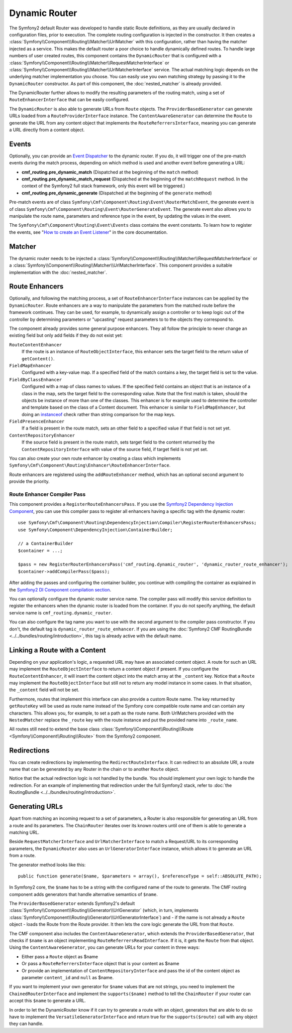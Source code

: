 .. index::
    single: DynamicRouter; Routing

Dynamic Router
==============

The Symfony2 default Router was developed to handle static Route definitions,
as they are usually declared in configuration files, prior to execution.
The complete routing configuration is injected in the constructor. It then
creates a :class:`Symfony\\Component\\Routing\\Matcher\\UrlMatcher` with this
configuration, rather than having the matcher injected as a service. This makes
the default router a poor choice to handle dynamically defined routes. To
handle large numbers of user created routes, this component contains the
``DynamicRouter`` that is configured with a
:class:`Symfony\\Component\\Routing\\Matcher\\RequestMatcherInterface` or
:class:`Symfony\\Component\\Routing\\Matcher\\UrlMatcherInterface` service.
The actual matching logic depends on the underlying matcher implementation you
choose. You can easily use you own matching strategy by passing it to the
``DynamicRouter`` constructor. As part of this component, the
:doc:`nested_matcher` is already provided.

The DynamicRouter further allows to modify the resulting parameters of the
routing match, using a set of ``RouteEnhancerInterface`` that can be easily
configured.

The ``DynamicRouter`` is also able to generate URLs from ``Route`` objects.
The ``ProviderBasedGenerator`` can generate URLs loaded from a
``RouteProviderInterface`` instance. The ``ContentAwareGenerator`` can
determine the ``Route`` to generate the URL from any content object that
implements the ``RouteReferrersInterface``, meaning you can generate a URL
directly from a content object.

.. _components-routing-events:

Events
------

Optionally, you can provide an `Event Dispatcher`_ to the dynamic router.
If you do, it will trigger one of the pre-match events during the match
process, depending on which method is used and another event before generating
a URL:

* **cmf_routing.pre_dynamic_match** (Dispatched at the beginning of the
  ``match`` method)
* **cmf_routing.pre_dynamic_match_request** (Dispatched at the beginning of the
  ``matchRequest`` method. In the context of the Symfony2 full stack framework,
  only this event will be triggered.)
* **cmf_routing.pre_dynamic_generate** (Dispatched at the beginning of the
  ``generate`` method)

.. versionadded:: 1.4
    The route generate event was added in version 1.4 of the routing component.

Pre-match events are of class ``Symfony\Cmf\Component\Routing\Event\RouterMatchEvent``,
the generate event is of class ``Symfony\Cmf\Component\Routing\Event\RouterGenerateEvent``.
The generate event also allows you to manipulate the route name, parameters and
reference type in the event, by updating the values in the event.

The ``Symfony\Cmf\Component\Routing\Event\Events`` class contains the event
constants. To learn how to register the events, see
"`How to create an Event Listener`_" in the core documentation.

Matcher
-------

The dynamic router needs to be injected a
:class:`Symfony\\Component\\Routing\\Matcher\\RequestMatcherInterface` or a
:class:`Symfony\\Component\\Routing\\Matcher\\UrlMatcherInterface`. This
component provides a suitable implementation with the :doc:`nested_matcher`.

.. _component-routing-enhancers:

Route Enhancers
---------------

Optionally, and following the matching process, a set of
``RouteEnhancerInterface`` instances can be applied by the ``DynamicRouter``.
Route enhancers are a way to manipulate the parameters from the matched route
before the framework continues. They can be used, for example, to dynamically
assign a controller or to keep logic out of the controller by determining
parameters or "upcasting" request parameters to to the objects they correspond
to.

The component already provides some general purpose enhancers. They all follow
the principle to never change an existing field but only add fields if they
do not exist yet:

``RouteContentEnhancer``
    If the route is an instance of ``RouteObjectInterface``, this enhancer sets
    the target field to the return value of ``getContent()``.
``FieldMapEnhancer``
    Configured with a key-value map. If a specified field of the match contains
    a key, the target field is set to the value.
``FieldByClassEnhancer``
    Configured with a map of class names to values.  If the specified field
    contains an object that is an instance of a class in the map, sets the
    target field to the corresponding value. Note that the first match is
    taken, should the objects be instance of more than one of the classes. This
    enhancer is for example used to determine the controller and template based
    on the class of a Content document.  This enhancer is similar to
    ``FieldMapEnhancer``, but doing an `instanceof`_ check rather than string
    comparison for the map keys.
``FieldPresenceEnhancer``
    If a field is present in the route match, sets an other field to a
    specified value if that field is not set yet.
``ContentRepositoryEnhancer``
    If the source field is present in the route match, sets target field to the
    content returned by the ``ContentRepositoryInterface`` with value of the
    source field, if target field is not yet set.

You can also create your own route enhancer by creating a class which
implements ``Symfony\Cmf\Component\Routing\Enhancer\RouteEnhancerInterface``.

Route enhancers are registered using the ``addRouteEnhancer`` method, which has
an optional second argument to provide the priority.

Route Enhancer Compiler Pass
~~~~~~~~~~~~~~~~~~~~~~~~~~~~

This component provides a ``RegisterRouteEnhancersPass``. If you use the
`Symfony2 Dependency Injection Component`_, you can use this compiler pass to
register all enhancers having a specific tag with the dynamic router::

    use Symfony\Cmf\Component\Routing\DependencyInjection\Compiler\RegisterRouterEnhancersPass;
    use Symfony\Component\DependencyInjection\ContainerBuilder;

    // a ContainerBuilder
    $container = ...;

    $pass = new RegisterRouterEnhancersPass('cmf_routing.dynamic_router', 'dynamic_router_route_enhancer');
    $container->addCompilerPass($pass);

After adding the passes and configuring the container builder, you continue
with compiling the container as explained in the
`Symfony2 DI Component compilation section`_.

You can optionally configure the dynamic router service name. The compiler pass
will modify this service definition to register the enhancers when the dynamic
router is loaded from the container. If you do not specify anything, the
default service name is ``cmf_routing.dynamic_router``.

You can also configure the tag name you want to use with the second argument to
the compiler pass constructor. If you don't, the default tag is
``dynamic_router_route_enhancer``. If you are using the
:doc:`Symfony2 CMF RoutingBundle <../../bundles/routing/introduction>`, this tag is
already active with the default name.

Linking a Route with a Content
------------------------------

Depending on your application's logic, a requested URL may have an associated
content object. A route for such an URL may implement the
``RouteObjectInterface`` to return a content object if present. If you
configure the ``RouteContentEnhancer``, it will insert the content object into
the match array at the ``_content`` key. Notice that a ``Route`` may implement
the ``RouteObjectInterface`` but still not to return any model instance in
some cases. In that situation, the ``_content`` field will not be set.

Furthermore, routes that implement this interface can also provide a custom
Route name. The key returned by ``getRouteKey`` will be used as route name
instead of the Symfony core compatible route name and can contain any
characters. This allows you, for example, to set a path as the route name. Both
UrlMatchers provided with the ``NestedMatcher`` replace the ``_route`` key
with the route instance and put the provided name into ``_route_name``.

All routes still need to extend the base class
:class:`Symfony\\Component\\Routing\\Route <Symfony\\Component\\Routing\\Route>`
from the Symfony2 component.

Redirections
------------

You can create redirections by implementing the ``RedirectRouteInterface``.
It can redirect to an absolute URI, a route name that can be generated by any
Router in the chain or to another ``Route`` object.

Notice that the actual redirection logic is not handled by the bundle. You
should implement your own logic to handle the redirection. For an example of
implementing that redirection under the full Symfony2 stack, refer to
:doc:`the RoutingBundle <../../bundles/routing/introduction>`.

.. _component-routing-generator:

Generating URLs
---------------

Apart from matching an incoming request to a set of parameters, a Router
is also responsible for generating an URL from a route and its parameters.
The ``ChainRouter`` iterates over its known routers until one of them is
able to generate a matching URL.

Beside ``RequestMatcherInterface`` and ``UrlMatcherInterface`` to match a
Request/URL to its corresponding parameters, the ``DynamicRouter`` also uses
an ``UrlGeneratorInterface`` instance, which allows it to generate an URL from
a route.

The generator method looks like this::

    public function generate($name, $parameters = array(), $referenceType = self::ABSOLUTE_PATH);

In Symfony2 core, the ``$name`` has to be a string with the configured name
of the route to generate. The CMF routing component adds generators that handle
alternative semantics of ``$name``.

The ``ProviderBasedGenerator`` extends Symfony2's default
:class:`Symfony\\Component\\Routing\\Generator\\UrlGenerator` (which, in turn,
implements :class:`Symfony\\Component\\Routing\\Generator\\UrlGeneratorInterface`)
and - if the name is not already a ``Route`` object - loads the Route from the
Route provider. It then lets the core logic generate the URL from that ``Route``.

The CMF component also includes the ``ContentAwareGenerator``, which extends
the ``ProviderBasedGenerator``, that checks if ``$name`` is an object
implementing ``RouteReferrersReadInterface``. If it is, it gets the ``Route``
from that object. Using the ``ContentAwareGenerator``, you can generate URLs
for your content in three ways:

* Either pass a ``Route`` object as $name
* Or pass a ``RouteReferrersInterface`` object that is your content as $name
* Or provide an implementation of ``ContentRepositoryInterface`` and pass the id
  of the content object as parameter ``content_id`` and ``null`` as $name.

If you want to implement your own generator for ``$name`` values that are not
strings, you need to implement the ``ChainedRouterInterface`` and implement the
``supports($name)`` method to tell the ``ChainRouter`` if your router can
accept this ``$name`` to generate a URL.

In order to let the DynamicRouter know if it can try to generate a route with an
object, generators that are able to do so have to implement the
``VersatileGeneratorInterface`` and return true for the ``supports($route)``
call  with any object they can handle.

.. _`Event Dispatcher`: http://symfony.com/doc/current/components/event_dispatcher/index.html
.. _`How to create an Event Listener`: http://symfony.com/doc/current/cookbook/event_dispatcher/event_listener.html
.. _instanceof: http://php.net/operators.type
.. _`Symfony2 Dependency Injection Component`: http://symfony.com/doc/master/components/dependency_injection/index.html
.. _`Symfony2 DI Component compilation section`: http://symfony.com/doc/current/components/dependency_injection/compilation.html
